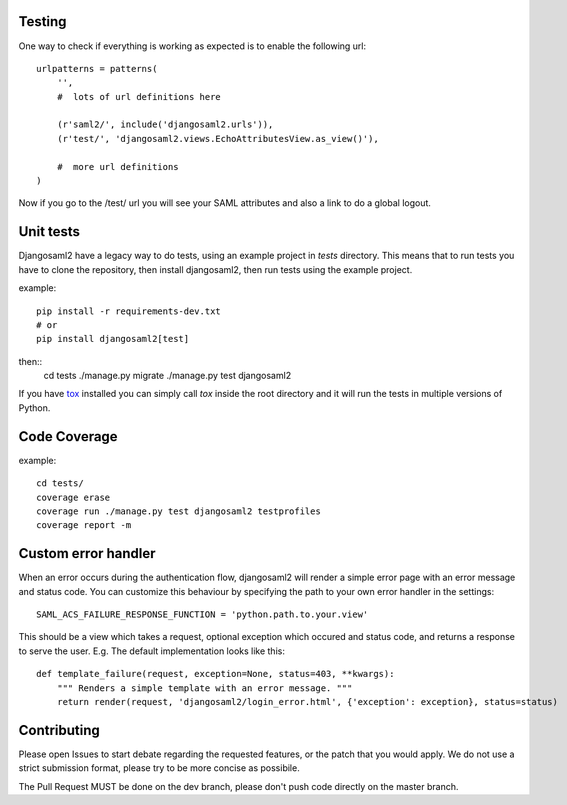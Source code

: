 Testing
=======

One way to check if everything is working as expected is to enable the
following url::

  urlpatterns = patterns(
      '',
      #  lots of url definitions here

      (r'saml2/', include('djangosaml2.urls')),
      (r'test/', 'djangosaml2.views.EchoAttributesView.as_view()'),

      #  more url definitions
  )


Now if you go to the /test/ url you will see your SAML attributes and also
a link to do a global logout.

Unit tests
==========

Djangosaml2 have a legacy way to do tests, using an example project in `tests` directory.
This means that to run tests you have to clone the repository, then install djangosaml2, then run tests using the example project.

example::

  pip install -r requirements-dev.txt
  # or
  pip install djangosaml2[test]


then::
  cd tests
  ./manage.py migrate
  ./manage.py test djangosaml2


If you have `tox`_ installed you can simply call `tox` inside the root directory
and it will run the tests in multiple versions of Python.

.. _`tox`: http://pypi.python.org/pypi/tox


Code Coverage
=============

example::

  cd tests/
  coverage erase
  coverage run ./manage.py test djangosaml2 testprofiles
  coverage report -m


Custom error handler
====================

When an error occurs during the authentication flow, djangosaml2 will render
a simple error page with an error message and status code. You can customize
this behaviour by specifying the path to your own error handler in the settings::

  SAML_ACS_FAILURE_RESPONSE_FUNCTION = 'python.path.to.your.view'

This should be a view which takes a request, optional exception which occured
and status code, and returns a response to serve the user. E.g. The default
implementation looks like this::

  def template_failure(request, exception=None, status=403, **kwargs):
      """ Renders a simple template with an error message. """
      return render(request, 'djangosaml2/login_error.html', {'exception': exception}, status=status)


Contributing
============

Please open Issues to start debate regarding the requested
features, or the patch that you would apply. We do not use
a strict submission format, please try to be more concise as possibile.

The Pull Request MUST be done on the dev branch, please don't
push code directly on the master branch.
